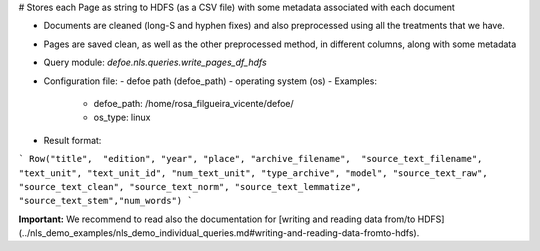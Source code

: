 # Stores each Page as string to HDFS (as a CSV file) with some metadata associated with each document

* Documents are cleaned (long-S and hyphen fixes) and also preprocessed using all the treatments that we have.
* Pages are saved clean, as well as the other preprocessed method, in different columns, along with some metadata
* Query module: `defoe.nls.queries.write_pages_df_hdfs`
* Configuration file:
  - defoe path (defoe_path)
  - operating system (os)
  - Examples:
      - defoe_path: /home/rosa_filgueira_vicente/defoe/
      - os_type: linux
* Result format:

```
Row("title",  "edition", "year", "place", "archive_filename",  "source_text_filename", 
"text_unit", "text_unit_id", "num_text_unit", "type_archive", "model", "source_text_raw", 
"source_text_clean", "source_text_norm", "source_text_lemmatize", "source_text_stem","num_words")
```

**Important:** We recommend to read also the documentation for [writing and reading data from/to HDFS](../nls_demo_examples/nls_demo_individual_queries.md#writing-and-reading-data-fromto-hdfs).
